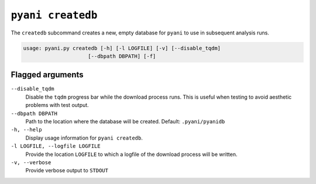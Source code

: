 .. _pyani-subcmd-createdb:

==================
``pyani createdb``
==================

The ``createdb`` subcommand creates a new, empty database for ``pyani`` to use in subsequent analysis runs.

.. code-block:: text

    usage: pyani.py createdb [-h] [-l LOGFILE] [-v] [--disable_tqdm]
                         [--dbpath DBPATH] [-f]


-----------------
Flagged arguments
-----------------

``--disable_tqdm``
    Disable the ``tqdm`` progress bar while the download process runs. This is useful when testing to avoid aesthetic problems with test output.

``--dbpath DBPATH``
    Path to the location where the database will be created. Default: ``.pyani/pyanidb``

``-h, --help``
    Display usage information for ``pyani createdb``.

``-l LOGFILE, --logfile LOGFILE``
    Provide the location ``LOGFILE`` to which a logfile of the download process will be written.

``-v, --verbose``
    Provide verbose output to ``STDOUT``
